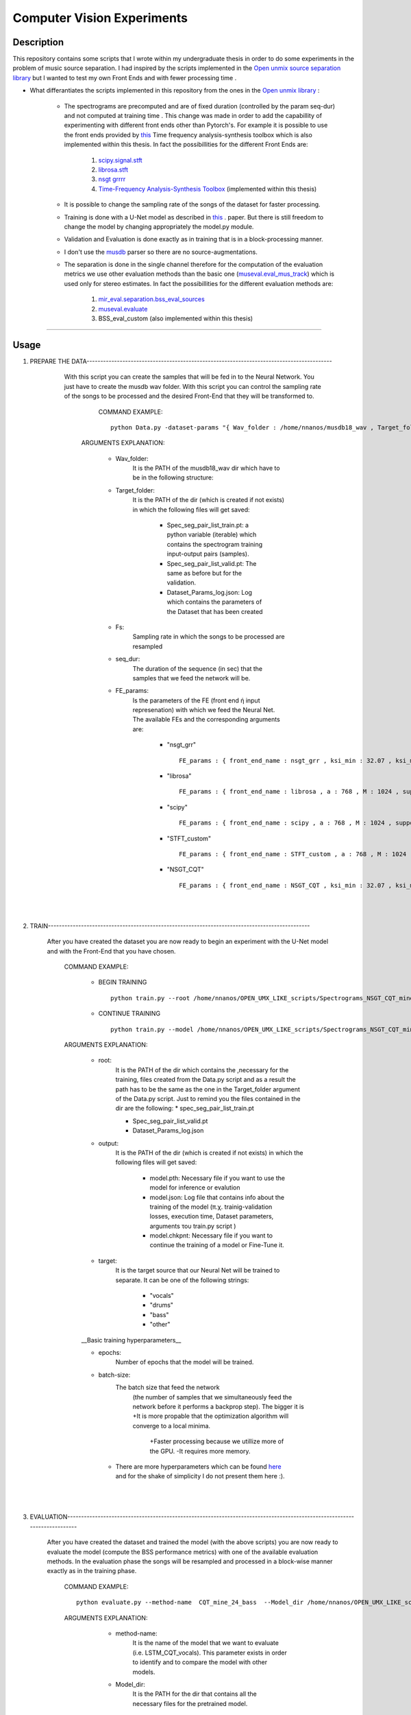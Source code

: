 =======================================================================
Computer Vision Experiments
=======================================================================

Description
============
This repository contains some scripts that I wrote within my undergraduate thesis in order to do some experiments in the problem of
music source separation. I had inspired by the scripts implemented in the `Open unmix source separation library <https://github.com/sigsep/open-unmix-pytorch.git>`_ but I wanted to test my own Front Ends and with fewer processing time . 


* What differantiates the scripts implemented in this repository from the ones in the  `Open unmix library <https://github.com/sigsep/open-unmix-pytorch.git>`_ :

        * The spectrograms are precomputed and are of fixed duration (controlled by the param seq-dur) and not computed at training time . This change was           made in order to add the capabillity of experimenting with different front ends other than Pytorch's. For example it is possible to use the front           ends provided by  `this <https://github.com/nnanos/Time_Frequency_Analysis.git>`_ Time frequency analysis-synthesis toolbox which is also                   implemented within this thesis.
          In fact the possibillities for the different Front Ends are:
                   #. `scipy.signal.stft <https://docs.scipy.org/doc/scipy/reference/generated/scipy.signal.stft.html>`_
                   #. `librosa.stft <https://librosa.org/doc/main/generated/librosa.stft.html/>`_
                   #. `nsgt grrrr <https://github.com/grrrr/nsgt>`_                   
                   #. `Time-Frequency Analysis-Synthesis Toolbox <https://github.com/nnanos/Time_Frequency_Analysis>`_  (implemented within this thesis)                                    
        

        * It is possible to change the sampling rate of the songs of the dataset for faster processing.
        

        * Training is done with a U-Net model as described in 
          `this <https://www.semanticscholar.org/paper/Singing-Voice-Separation-with-Deep-U-Net-Networks-Jansson-Humphrey                                             /83ea11b45cba0fc7ee5d60f608edae9c1443861d>`_ . paper. But there is still freedom to change the model by changing appropriately the model.py                 module.
          
        * Validation and Evaluation is done exactly as in training that is in a block-processing manner.
        
        * I don't use the `musdb <https://github.com/sigsep/sigsep-mus-db>`_ parser so there are no source-augmentations.
        
        * The separation is done in the single channel therefore for the computation of the evaluation metrics we use other evaluation methods than the               basic one (`museval.eval_mus_track <https://sigsep.github.io/sigsep-mus-eval/>`_) which is used only for stereo estimates.
          In fact the possibillities for the different evaluation methods are:
                   #. `mir_eval.separation.bss_eval_sources <https://craffel.github.io/mir_eval/>`_
                   #. `museval.evaluate <https://sigsep.github.io/sigsep-mus-eval/>`_
                   #. BSS_eval_custom   (also implemented within this thesis)
        

    








============

Usage
=============


#. PREPARE THE DATA-----------------------------------------------------------------------------------------

              With this script you can create the samples that will be fed in to the Neural Network. You just have to create the musdb wav folder. With this script you can control the sampling rate of the songs to be processed and the desired Front-End that they will be transformed to.  

                 COMMAND EXAMPLE: ::

                     python Data.py -dataset-params "{ Wav_folder : /home/nnanos/musdb18_wav , Target_folder : /home/nnanos/OPEN_UMX_LIKE_scripts/Spectrograms_NSGT_CQT_mine_24_bass , target_source : bass , Fs : 14700 , seq_dur : 5 , FE_params : { front_end_name : NSGT_CQT , ksi_min : 32.07 , ksi_max : 7000 , B : 24 , matrix_form : 1 } , preproc : None }" 

                ARGUMENTS EXPLANATION:  
                
                     * Wav_folder:
                            It is the PATH of the musdb18_wav dir which have to be in the following structure:
                     
                     .. image:: Folder_structure.png
                     


                     * Target_folder: 
                            It is the PATH of the dir (which is created if not exists) in which the following files will get saved: 
                                        
                                        * Spec_seg_pair_list_train.pt: a python variable (iterable) which contains the spectrogram training input-output pairs (samples).
                                        * Spec_seg_pair_list_valid.pt: The same as before but for the validation.
                     
                                        * Dataset_Params_log.json: Log which contains the parameters of the Dataset that has been created
                                        

                     * Fs: 
                            Sampling rate in which the songs to be processed are resampled  
                     
                     * seq_dur:
                            The duration of the sequence (in sec) that the samples that we feed the network will be. 
                     
                     * FE_params:
                            Is the parameters of the FE (front end ή input represenation) with which we feed the Neural Net.
                            The available FEs and the corresponding arguments are:
                                   
                                          * "nsgt_grr" ::
                                          
                                                 FE_params : { front_end_name : nsgt_grr , ksi_min : 32.07 , ksi_max : 7000 , B : 187 , matrix_form : 1 }
                                          
                                          
                                          * "librosa" ::
                                                 
                                                 FE_params : { front_end_name : librosa , a : 768 , M : 1024 , support : 1024 }
                                                 
                                          * "scipy" ::
                                          
                                                 FE_params : { front_end_name : scipy , a : 768 , M : 1024 , support : 1024 }
                                                 
                                          * "STFT_custom" ::
                                          
                                                 FE_params : { front_end_name : STFT_custom , a : 768 , M : 1024 , support : 1024 }
                                                 
                                          * "NSGT_CQT" :: 
                                                 
                                                 FE_params : { front_end_name : NSGT_CQT , ksi_min : 32.07 , ksi_max : 7000 , B : 24 , matrix_form : 1 }
                                  

       
       |
       |


#. TRAIN-----------------------------------------------------------------------------------------------

       After you have created the dataset you are now ready to begin an experiment with the U-Net model and with the Front-End that you have chosen. 

          COMMAND EXAMPLE: 

              * BEGIN TRAINING ::
              
                     python train.py --root /home/nnanos/OPEN_UMX_LIKE_scripts/Spectrograms_NSGT_CQT_mine_24_bass --target bass --output /home/nnanos/OPEN_UMX_LIKE_scripts/Spectrograms_NSGT_CQT_mine_24_bass/pretr_model --epochs 1000 --batch-size 32 


              * CONTINUE TRAINING ::
              
                     python train.py --model /home/nnanos/OPEN_UMX_LIKE_scripts/Spectrograms_NSGT_CQT_mine_24/pretr_model --checkpoint /home/nnanos/OPEN_UMX_LIKE_scripts/Spectrograms_NSGT_CQT_mine_24/pretr_model --root /home/nnanos/OPEN_UMX_LIKE_scripts/Spectrograms_NSGT_CQT_mine_24 --target vocals --output /home/nnanos/OPEN_UMX_LIKE_scripts/Spectrograms_NSGT_CQT_mine_24/pretr_model --epochs 300 --batch-size 32 --nb-workers 6 
         


          ARGUMENTS EXPLANATION:
          
              * root:
                     It is the PATH of the dir which contains the ,necessary for the training, files created from the Data.py script and as a result the path has to be the same as the one in the Target_folder argument of the Data.py script. Just to remind you the files contained in the dir are the following:
                     * spec_seg_pair_list_train.pt
                     
                     * Spec_seg_pair_list_valid.pt
                     
                     * Dataset_Params_log.json

                     
                     
              * output: 
                     It is the PATH of the dir (which is created if not exists) in which the following files will get saved:
             
                           * model.pth: Necessary file if you want to use the model for inference or evalution

                           * model.json: Log file that contains info about the training of the model (π.χ. trainig-validation losses, execution time, Dataset parameters, arguments του train.py script )

                           * model.chkpnt: Necessary file if you want to continue the training of a model or Fine-Tune it.

              * target:
                     It is the target source that our Neural Net will be trained to separate. 
                     It can be one of the following strings:
                            * "vocals"
                            * "drums"
                            * "bass"
                            * "other"
                     


              __Basic training hyperparameters__

              * epochs:
                     Number of epochs that the model will be trained.


              * batch-size:
                     The batch size that feed the network 
                       (the number of samples that we simultaneously feed the network before it performs a backprop step).
                       The bigger it is     +It is more propable that the optimization algorithm will converge to a local minima.
                                            +Faster processing because we utillize more of the GPU.
                                            -It requires more memory.
                     
                     
               * There are more hyperparameters which can be found `here <https://github.com/sigsep/open-unmix-pytorch/blob/master/docs/training.md>`_  and for the shake of simplicity I do not present them here :).                    


       |
       |


#. EVALUATION-------------------------------------------------------------------------------------------------------------------------

       After you have created the dataset and trained the model (with the above scripts) you are now ready to evaluate the model (compute the BSS performance metrics) with one of the available evaluation methods. In the evaluation phase the songs will be resampled and processed in a block-wise manner exactly as in the training phase.

          COMMAND EXAMPLE: ::

              python evaluate.py --method-name  CQT_mine_24_bass  --Model_dir /home/nnanos/OPEN_UMX_LIKE_scripts/Spectrograms_NSGT_CQT_mine_24_bass/pretr_model  --root_TEST_dir /home/nnanos/musdb18_wav/test  --target bass  --evaldir  /home/nnanos/OPEN_UMX_LIKE_scripts/Spectrograms_NSGT_CQT_mine_24_bass/evaldir_orig_BSS_eval  --cores 1       -eval-params  "{  aggregation_method : median , eval_mthd : BSS_evaluation , nb_chan : 1 , hop : 14700 , win : 14700 }"  



          ARGUMENTS EXPLANATION:   
          

               * method-name: 
                     It is the name of the model that we want to evaluate (i.e. LSTM_CQT_vocals). This parameter exists in order to identify and to compare the model with other models.

               * Model_dir: 
                     It is the PATH for the dir that contains all the necessary files for the pretrained model.
                (it have to be the same as the output argument of the train.py script)

               * root_TEST_dir: 
                      It is the PATH of the dir containing the testing wavs and it has to have the structure mentioned above.

               * evaldir: 
                     It is the PATH of the dir (which is created if not exists) in which the following files will get saved:
              
                            * Eval_Log.json: Contains the arguments of this script 
                            * scores.pickle: Contains the performance metrics in a python pickle variable (this will be used by the script below for visualizing these metrics)


              * eval-params:
                     Is the parameters regarding the evaluation method that will be used.
                     The available evaluation methods and the corresponding arguments are:

                                   * "BSS_evaluation" ::

                                          -eval-params  "{  aggregation_method : median , eval_mthd : BSS_evaluation , nb_chan : 1 , hop : 14700 , win : 14700 }"


                                   * "mir_eval" ::

                                          -eval-params  "{  aggregation_method : median , eval_mthd : mir_eval , nb_chan : 1 , hop : 14700 , win : 14700 }"

                                   * "BSSeval_custom" ::

                                          -eval-params  "{  aggregation_method : median , eval_mthd : BSSeval_custom , nb_chan : 1 , hop : 14700 , win : 14700 }"


         

       |
       |
   
#. PLOTTING EVALUATION-----------------------------------------------------------------------------------------  

       After you have finished with the above phases now you can visualize the results (performance metrics) obtained in the evaluation phase as in the photo below.
       
       * Boxplots:
              .. image:: Boxplots.png
       
       
       * Metrics Aggregated over Frames and over Tracks:
              .. image:: Agg_frames_tracks.png
              

          COMMAND EXAMPLE: ::
       
              python Plotting_Eval_metrics.py --evaldirs /home/nnanos/Desktop/Spectrograms_STFT_scipy/evaldir_orig_BSS_eval , /home/nnanos/Desktop/Spectrograms_STFT_librosa/evaldir_orig_BSS_eval


          ARGUMENTS EXPLANATION:   
          
              * evaldirs: 
                     The Paths of the dirs that contains the output of the previous script (evaluation.py). It may be multiple paths (as indicated in the example above) in case you want compare multiple methods (possibly different models trained possibly with different Front-Ends).

       |
       |


#. INFERENCE-----------------------------------------------------------------------------------------  

       After you have finished with the training of your model you can directly use your model to perform a separation to an arbitrary wav file which either       is on your PC (local) or provide a url from youtube and perform separation on a youtube track of your preference. The input wav will be resampled at the sampling rate that the model where trained and the processing will be done in a block-wise fashion where the blocks will be of duration seq-dur (the seq-dur that was used to train the model). 

          COMMAND EXAMPLE: ::

              python perform_sep.py --Model_dir /home/nnanos/OPEN_UMX_LIKE_scripts/Spectrograms_NSGT_CQT_mine_24_bass/pretr_model --out_filename /home/nnanos/Desktop/tst.wav




          ARGUMENTS EXPLANATION:   
          
              * Model_dir:
                     It is the PATH for the dir that contains all the necessary files for the pretrained model.
                (it have to be the same as the output argument of the train.py script)

              * out_filename: 
                     It is the PATH of the wav file (which is created if not exists) in which the output of the model will get saved:
                         
                     
         |
         |
                     
         USING THE PRETRAINED MODELS THAT I HAVE TRAINED IN MY EXPERIMENTS:

       |
       |
   

Software License
============

Free software: MIT license
============
